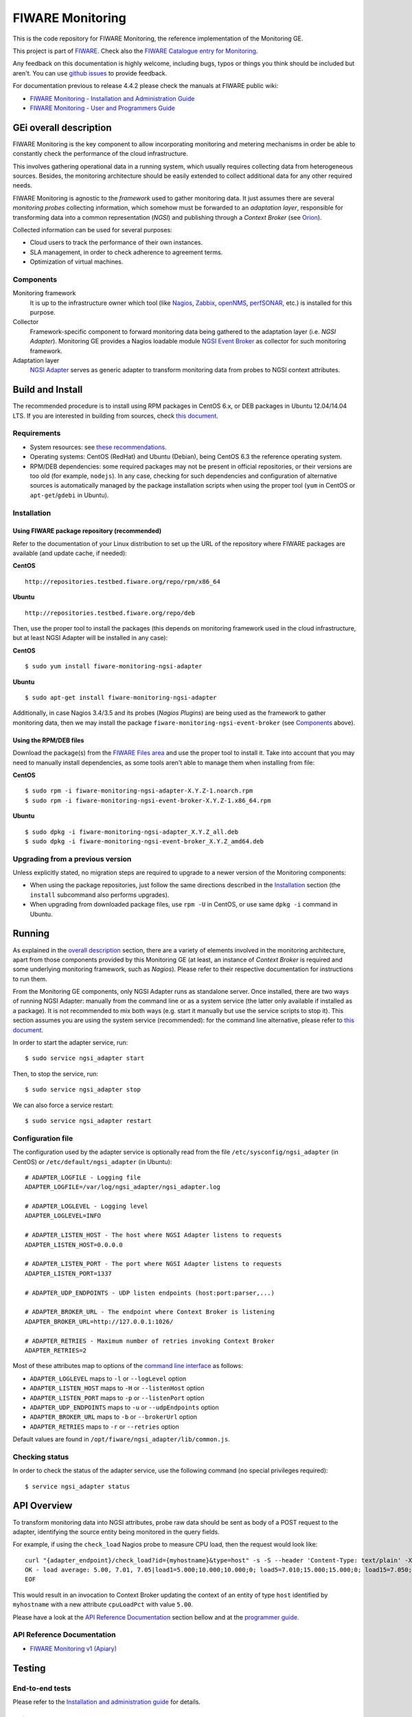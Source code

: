 ===================
 FIWARE Monitoring
===================

|Build Status| |Coverage Status| 

This is the code repository for FIWARE Monitoring, the reference implementation
of the Monitoring GE.

This project is part of FIWARE_. Check also the
`FIWARE Catalogue entry for Monitoring`__.

__ `FIWARE Catalogue - Monitoring GE`_

Any feedback on this documentation is highly welcome, including bugs, typos
or things you think should be included but aren't. You can use `github issues`__
to provide feedback.

__ `FIWARE Monitoring - GitHub issues`_

For documentation previous to release 4.4.2 please check the manuals at FIWARE
public wiki:

- `FIWARE Monitoring - Installation and Administration Guide`_
- `FIWARE Monitoring - User and Programmers Guide`_


GEi overall description
=======================

FIWARE Monitoring is the key component to allow incorporating monitoring and
metering mechanisms in order be able to constantly check the performance of
the cloud infrastructure.

This involves gathering operational data in a running system, which usually
requires collecting data from heterogeneous sources. Besides, the monitoring
architecture should be easily extended to collect additional data for any
other required needs.

FIWARE Monitoring is agnostic to the *framework* used to gather monitoring
data. It just assumes there are several *monitoring probes* collecting
information, which somehow must be forwarded to an *adaptation layer*,
responsible for transforming data into a common representation (*NGSI*)
and publishing through a *Context Broker* (see Orion__).

__ `FIWARE Orion Context Broker`_

Collected information can be used for several purposes:

- Cloud users to track the performance of their own instances.
- SLA management, in order to check adherence to agreement terms.
- Optimization of virtual machines.


Components
----------

Monitoring framework
    It is up to the infrastructure owner which tool (like Nagios_, Zabbix_,
    openNMS_, perfSONAR_, etc.) is installed for this purpose.

Collector
    Framework-specific component to forward monitoring data being gathered
    to the adaptation layer (i.e. *NGSI Adapter*). Monitoring GE provides a
    Nagios loadable module `NGSI Event Broker <ngsi_event_broker/README.rst>`_
    as collector for such monitoring framework.

Adaptation layer
    `NGSI Adapter <ngsi_adapter/README.rst>`_ serves as generic adapter to
    transform monitoring data from probes to NGSI context attributes.


Build and Install
=================

The recommended procedure is to install using RPM packages in CentOS 6.x,
or DEB packages in Ubuntu 12.04/14.04 LTS. If you are interested in building
from sources, check `this document <doc/manuals/admin/build_source.rst>`_.


Requirements
------------

- System resources: see `these recommendations
  <doc/manuals/admin/README.rst#resource-availability>`_.
- Operating systems: CentOS (RedHat) and Ubuntu (Debian), being CentOS 6.3 the
  reference operating system.
- RPM/DEB dependencies: some required packages may not be present in official
  repositories, or their versions are too old (for example, ``nodejs``). In any
  case, checking for such dependencies and configuration of alternative sources
  is automatically managed by the package installation scripts when using the
  proper tool (``yum`` in CentOS or ``apt-get``/``gdebi`` in Ubuntu).


Installation
------------

Using FIWARE package repository (recommended)
~~~~~~~~~~~~~~~~~~~~~~~~~~~~~~~~~~~~~~~~~~~~~

Refer to the documentation of your Linux distribution to set up the URL of the
repository where FIWARE packages are available (and update cache, if needed):

**CentOS** ::

    http://repositories.testbed.fiware.org/repo/rpm/x86_64

**Ubuntu** ::

    http://repositories.testbed.fiware.org/repo/deb

Then, use the proper tool to install the packages (this depends on monitoring
framework used in the cloud infrastructure, but at least NGSI Adapter will be
installed in any case):

**CentOS** ::

    $ sudo yum install fiware-monitoring-ngsi-adapter

**Ubuntu** ::

    $ sudo apt-get install fiware-monitoring-ngsi-adapter

Additionally, in case Nagios 3.4/3.5 and its probes (*Nagios Plugins*) are
being used as the framework to gather monitoring data, then we may install
the package ``fiware-monitoring-ngsi-event-broker`` (see Components_ above).


Using the RPM/DEB files
~~~~~~~~~~~~~~~~~~~~~~~

Download the package(s) from the `FIWARE Files area`__ and use the proper
tool to install it. Take into account that you may need to manually install
dependencies, as some tools aren't able to manage them when installing from
file:

__ `FIWARE Monitoring - Forge files area`_

**CentOS** ::

    $ sudo rpm -i fiware-monitoring-ngsi-adapter-X.Y.Z-1.noarch.rpm
    $ sudo rpm -i fiware-monitoring-ngsi-event-broker-X.Y.Z-1.x86_64.rpm

**Ubuntu** ::

    $ sudo dpkg -i fiware-monitoring-ngsi-adapter_X.Y.Z_all.deb
    $ sudo dpkg -i fiware-monitoring-ngsi-event-broker_X.Y.Z_amd64.deb


Upgrading from a previous version
---------------------------------

Unless explicitly stated, no migration steps are required to upgrade to a
newer version of the Monitoring components:

- When using the package repositories, just follow the same directions
  described in the Installation_ section (the ``install`` subcommand also
  performs upgrades).
- When upgrading from downloaded package files, use ``rpm -U`` in CentOS, or
  use same ``dpkg -i`` command in Ubuntu.


Running
=======

As explained in the `overall description`__ section, there are a variety of
elements involved in the monitoring architecture, apart from those components
provided by this Monitoring GE (at least, an instance of *Context Broker* is
required and some underlying monitoring framework, such as *Nagios*). Please
refer to their respective documentation for instructions to run them.

__ `GEi overall description`_

From the Monitoring GE components, only NGSI Adapter runs as standalone server.
Once installed, there are two ways of running NGSI Adapter: manually from the
command line or as a system service (the latter only available if installed as
a package). It is not recommended to mix both ways (e.g. start it manually but
use the service scripts to stop it). This section assumes you are using the
system service (recommended): for the command line alternative, please refer
to `this document <doc/manuals/admin/README.rst#from-the-command-line>`_.

In order to start the adapter service, run::

    $ sudo service ngsi_adapter start

Then, to stop the service, run::

    $ sudo service ngsi_adapter stop

We can also force a service restart::

    $ sudo service ngsi_adapter restart


Configuration file
------------------

The configuration used by the adapter service is optionally read from the file
``/etc/sysconfig/ngsi_adapter`` (in CentOS) or ``/etc/default/ngsi_adapter``
(in Ubuntu):

::

    # ADAPTER_LOGFILE - Logging file
    ADAPTER_LOGFILE=/var/log/ngsi_adapter/ngsi_adapter.log

    # ADAPTER_LOGLEVEL - Logging level
    ADAPTER_LOGLEVEL=INFO

    # ADAPTER_LISTEN_HOST - The host where NGSI Adapter listens to requests
    ADAPTER_LISTEN_HOST=0.0.0.0

    # ADAPTER_LISTEN_PORT - The port where NGSI Adapter listens to requests
    ADAPTER_LISTEN_PORT=1337

    # ADAPTER_UDP_ENDPOINTS - UDP listen endpoints (host:port:parser,...)

    # ADAPTER_BROKER_URL - The endpoint where Context Broker is listening
    ADAPTER_BROKER_URL=http://127.0.0.1:1026/

    # ADAPTER_RETRIES - Maximum number of retries invoking Context Broker
    ADAPTER_RETRIES=2


Most of these attributes map to options of the `command line interface
<doc/manuals/admin/README.rst#from-the-command-line>`_ as follows:

- ``ADAPTER_LOGLEVEL`` maps to ``-l`` or ``--logLevel`` option
- ``ADAPTER_LISTEN_HOST`` maps to ``-H`` or ``--listenHost`` option
- ``ADAPTER_LISTEN_PORT`` maps to ``-p`` or ``--listenPort`` option
- ``ADAPTER_UDP_ENDPOINTS`` maps to ``-u`` or ``--udpEndpoints`` option
- ``ADAPTER_BROKER_URL`` maps to ``-b`` or ``--brokerUrl`` option
- ``ADAPTER_RETRIES`` maps to ``-r`` or ``--retries`` option

Default values are found in ``/opt/fiware/ngsi_adapter/lib/common.js``.


Checking status
---------------

In order to check the status of the adapter service, use the following command
(no special privileges required):

::

    $ service ngsi_adapter status


API Overview
============

To transform monitoring data into NGSI attributes, probe raw data should be
sent as body of a POST request to the adapter, identifying the source entity
being monitored in the query fields.

For example, if using the ``check_load`` Nagios probe to measure CPU load,
then the request would look like:

::

    curl "{adapter_endpoint}/check_load?id={myhostname}&type=host" -s -S --header 'Content-Type: text/plain' -X POST -d @- <<-EOF
    OK - load average: 5.00, 7.01, 7.05|load1=5.000;10.000;10.000;0; load5=7.010;15.000;15.000;0; load15=7.050;30.000;30.000;0;
    EOF

This would result in an invocation to Context Broker updating the context
of an entity of type ``host`` identified by ``myhostname`` with a new
attribute ``cpuLoadPct`` with value ``5.00``.

Please have a look at the `API Reference Documentation`_ section bellow and
at the `programmer guide <doc/manuals/user/README.rst#programmer-guide>`_.


API Reference Documentation
---------------------------

- `FIWARE Monitoring v1 (Apiary)`__

__ `FIWARE Monitoring - Apiary`_


Testing
=======

End-to-end tests
----------------

Please refer to the `Installation and administration guide
<doc/manuals/admin/README.rst#end-to-end-testing>`_ for details.


Unit tests
----------

The ``test`` target is used for running the unit tests in both components of
Monitoring GE:

::

    $ cd ngsi_adapter
    $ grunt test

    $ cd ngsi_event_broker
    $ make test  # synonym of standard 'check' target


Please have a look at the section `building from source code
<doc/manuals/admin/build_source.rst>`_ in order to get more
information about how to prepare the environment to run the
unit tests.


Acceptance tests
----------------

In the following documents you will find a business readable description of the
features provided by the components of the Monitoring GE, as well as automated
tests for them:

- `NGSI Adapter acceptance tests <ngsi_adapter/src/test/acceptance/README.rst>`_


Advanced topics
===============

- `Installation and administration <doc/manuals/admin/README.rst>`_

  * `Building from sources <doc/manuals/admin/build_source.rst>`_
  * `Running Adapter from command line <doc/manuals/admin/README.rst#from-the-command-line>`_
  * `Logs <doc/manuals/admin/logs.rst>`_
  * `Resources & I/O Flows <doc/manuals/admin/README.rst#resource-availability>`_

- `User and programmers guide <doc/manuals/user/README.rst>`_

  * `NGSI Adapter custom probe parsers <doc/manuals/user/README.rst#ngsi-adapter-parsers>`_
  * `Retrieval of historical data <doc/manuals/user/README.rst#monitoring-api>`_


License
=======

\(c) 2013-2015 Telefónica I+D, Apache License 2.0


.. IMAGES

.. |Build Status| image:: https://travis-ci.org/telefonicaid/fiware-monitoring.svg?branch=develop
   :target: https://travis-ci.org/telefonicaid/fiware-monitoring
   :alt: Build Status
.. |Coverage Status| image:: https://img.shields.io/coveralls/telefonicaid/fiware-monitoring/develop.svg
   :target: https://coveralls.io/r/telefonicaid/fiware-monitoring
   :alt: Coverage Status


.. REFERENCES

.. _FIWARE: http://www.fiware.org
.. _FIWARE Catalogue - Monitoring GE: http://catalogue.fiware.org/enablers/monitoring-ge-fiware-implementation
.. _FIWARE Monitoring - GitHub issues: https://github.com/telefonicaid/fiware-monitoring/issues/new
.. _FIWARE Monitoring - User and Programmers Guide: https://forge.fiware.org/plugins/mediawiki/wiki/fiware/index.php/Monitoring_-_User_and_Programmers_Guide
.. _FIWARE Monitoring - Installation and Administration Guide: https://forge.fiware.org/plugins/mediawiki/wiki/fiware/index.php/Monitoring_-_Installation_and_Administration_Guide
.. _FIWARE Monitoring - Forge files area: https://forge.fiware.org/frs/?group_id=7#title_cloud-monitoring
.. _FIWARE Monitoring - Apiary: https://jsapi.apiary.io/apis/fiwaremonitoring/reference.html
.. _FIWARE Orion Context Broker: https://github.com/telefonicaid/fiware-orion
.. _Nagios: http://www.nagios.org/
.. _Zabbix: http://www.zabbix.com/
.. _openNMS: http://www.opennms.org/
.. _perfSONAR: http://www.perfsonar.net/

